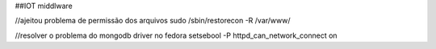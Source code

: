 ##IOT middlware




//ajeitou problema de permissão dos arquivos
sudo /sbin/restorecon -R /var/www/

//resolver o problema do mongodb driver no fedora
setsebool -P httpd_can_network_connect on


